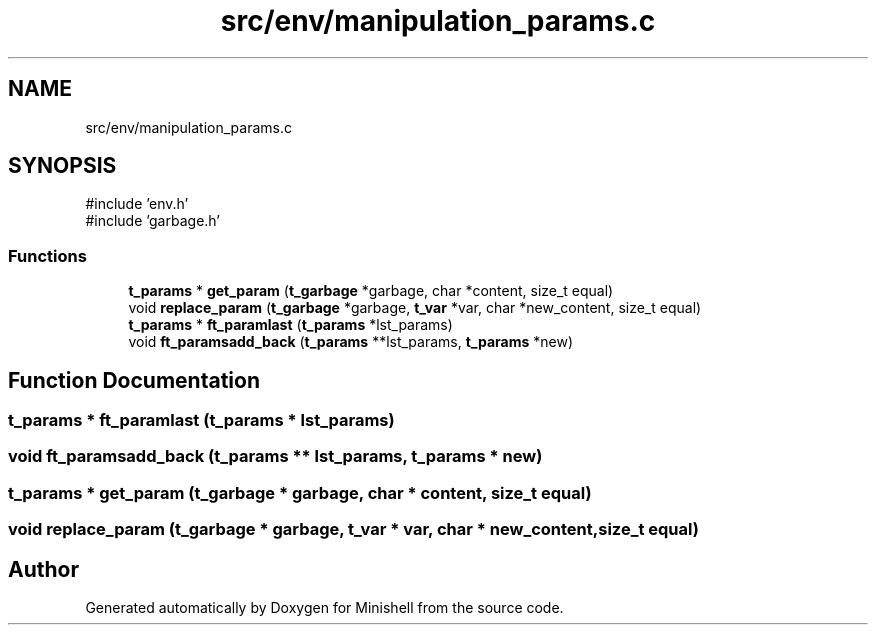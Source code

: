 .TH "src/env/manipulation_params.c" 3 "Minishell" \" -*- nroff -*-
.ad l
.nh
.SH NAME
src/env/manipulation_params.c
.SH SYNOPSIS
.br
.PP
\fR#include 'env\&.h'\fP
.br
\fR#include 'garbage\&.h'\fP
.br

.SS "Functions"

.in +1c
.ti -1c
.RI "\fBt_params\fP * \fBget_param\fP (\fBt_garbage\fP *garbage, char *content, size_t equal)"
.br
.ti -1c
.RI "void \fBreplace_param\fP (\fBt_garbage\fP *garbage, \fBt_var\fP *var, char *new_content, size_t equal)"
.br
.ti -1c
.RI "\fBt_params\fP * \fBft_paramlast\fP (\fBt_params\fP *lst_params)"
.br
.ti -1c
.RI "void \fBft_paramsadd_back\fP (\fBt_params\fP **lst_params, \fBt_params\fP *new)"
.br
.in -1c
.SH "Function Documentation"
.PP 
.SS "\fBt_params\fP * ft_paramlast (\fBt_params\fP * lst_params)"

.SS "void ft_paramsadd_back (\fBt_params\fP ** lst_params, \fBt_params\fP * new)"

.SS "\fBt_params\fP * get_param (\fBt_garbage\fP * garbage, char * content, size_t equal)"

.SS "void replace_param (\fBt_garbage\fP * garbage, \fBt_var\fP * var, char * new_content, size_t equal)"

.SH "Author"
.PP 
Generated automatically by Doxygen for Minishell from the source code\&.

